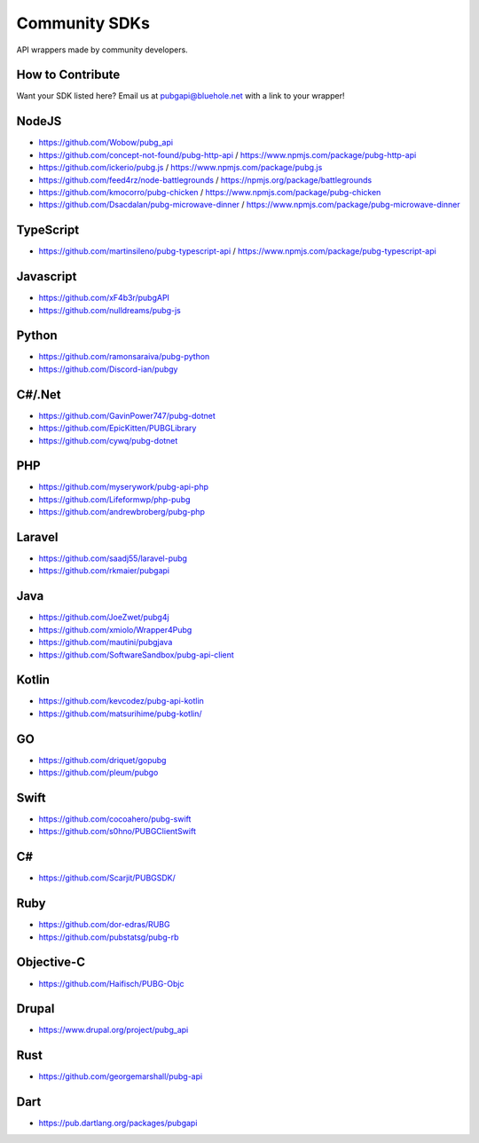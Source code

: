 .. _community_sdks:

Community SDKs
==============
API wrappers made by community developers.



How to Contribute
-----------------
Want your SDK listed here? Email us at pubgapi@bluehole.net with a link to your wrapper!



NodeJS
------
- https://github.com/Wobow/pubg_api
- https://github.com/concept-not-found/pubg-http-api / https://www.npmjs.com/package/pubg-http-api 
- https://github.com/ickerio/pubg.js / https://www.npmjs.com/package/pubg.js
- https://github.com/feed4rz/node-battlegrounds / https://npmjs.org/package/battlegrounds
- https://github.com/kmocorro/pubg-chicken / https://www.npmjs.com/package/pubg-chicken
- https://github.com/Dsacdalan/pubg-microwave-dinner / https://www.npmjs.com/package/pubg-microwave-dinner



TypeScript
----------
- https://github.com/martinsileno/pubg-typescript-api / https://www.npmjs.com/package/pubg-typescript-api



Javascript
----------
- https://github.com/xF4b3r/pubgAPI
- https://github.com/nulldreams/pubg-js


Python
------
- https://github.com/ramonsaraiva/pubg-python
- https://github.com/Discord-ian/pubgy



C#/.Net
-------
- https://github.com/GavinPower747/pubg-dotnet
- https://github.com/EpicKitten/PUBGLibrary
- https://github.com/cywq/pubg-dotnet



PHP
---
- https://github.com/myserywork/pubg-api-php
- https://github.com/Lifeformwp/php-pubg
- https://github.com/andrewbroberg/pubg-php



Laravel
-------
- https://github.com/saadj55/laravel-pubg
- https://github.com/rkmaier/pubgapi



Java
----
- https://github.com/JoeZwet/pubg4j
- https://github.com/xmiolo/Wrapper4Pubg
- https://github.com/mautini/pubgjava
- https://github.com/SoftwareSandbox/pubg-api-client



Kotlin
------
- https://github.com/kevcodez/pubg-api-kotlin
- https://github.com/matsurihime/pubg-kotlin/



GO
--
- https://github.com/driquet/gopubg
- https://github.com/pleum/pubgo



Swift
-----
- https://github.com/cocoahero/pubg-swift
- https://github.com/s0hno/PUBGClientSwift



C#
--
- https://github.com/Scarjit/PUBGSDK/



Ruby
----
- https://github.com/dor-edras/RUBG
- https://github.com/pubstatsg/pubg-rb



Objective-C
-----------
- https://github.com/Haifisch/PUBG-Objc



Drupal
------
- https://www.drupal.org/project/pubg_api



Rust
----
- https://github.com/georgemarshall/pubg-api



Dart
----
- https://pub.dartlang.org/packages/pubgapi